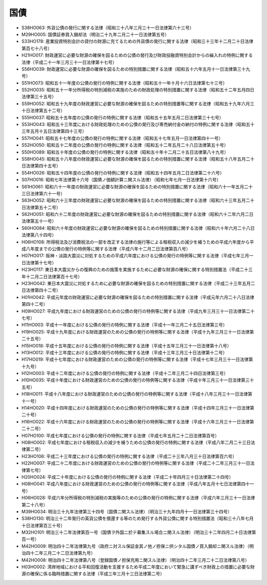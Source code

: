 ====
国債
====

* S38HO063: 外貨公債の発行に関する法律（昭和三十八年三月三十一日法律第六十三号）
* M29HO005: 国債証券買入銷却法（明治二十九年二月二十一日法律第五号）
* S33HO178: 産業投資特別会計の貸付の財源に充てるための外貨債の発行に関する法律（昭和三十三年十二月二十日法律第百七十八号）
* H21HO017: 財政運営に必要な財源の確保を図るための公債の発行及び財政投融資特別会計からの繰入れの特例に関する法律（平成二十一年三月三十一日法律第十七号）
* S56HO039: 財政運営に必要な財源の確保を図るための特別措置に関する法律（昭和五十六年五月十一日法律第三十九号）
* S51HO073: 昭和五十一年度の公債の発行の特例に関する法律（昭和五十一年十月十六日法律第七十三号）
* S52HO035: 昭和五十一年分所得税の特別減税の実施のための財政処理の特別措置に関する法律（昭和五十二年五月四日法律第三十五号）
* S59HO052: 昭和五十九年度の財政運営に必要な財源の確保を図るための特別措置等に関する法律（昭和五十九年六月三十日法律第五十二号）
* S55HO037: 昭和五十五年度の公債の発行の特例に関する法律（昭和五十五年五月二日法律第三十七号）
* S53HO043: 昭和五十三年度における財政処理のための公債の発行及び専売納付金の納付の特例に関する法律（昭和五十三年五月十五日法律第四十三号）
* S57HO041: 昭和五十七年度の公債の発行の特例に関する法律（昭和五十七年五月一日法律第四十一号）
* S52HO050: 昭和五十二年度の公債の発行の特例に関する法律（昭和五十二年五月二十八日法律第五十号）
* S50HO089: 昭和五十年度の公債の発行の特例に関する法律（昭和五十年十二月二十五日法律第八十九号）
* S58HO045: 昭和五十八年度の財政運営に必要な財源の確保を図るための特別措置に関する法律（昭和五十八年五月二十日法律第四十五号）
* S54HO026: 昭和五十四年度の公債の発行の特例に関する法律（昭和五十四年五月二日法律第二十六号）
* S07HO016: 昭和七年法律第十六号（国債ノ価額計算ニ関スル法律）（昭和七年七月一日法律第十六号）
* S61HO061: 昭和六十一年度の財政運営に必要な財源の確保を図るための特別措置に関する法律（昭和六十一年五月二十三日法律第六十一号）
* S63HO052: 昭和六十三年度の財政運営に必要な財源の確保を図るための特別措置に関する法律（昭和六十三年五月二十日法律第五十二号）
* S62HO051: 昭和六十二年度の財政運営に必要な財源の確保を図るための特別措置に関する法律（昭和六十二年六月二日法律第五十一号）
* S60HO084: 昭和六十年度の財政運営に必要な財源の確保を図るための特別措置に関する法律（昭和六十年六月二十八日法律第八十四号）
* H06HO108: 所得税法及び消費税法の一部を改正する法律の施行等による租税収入の減少を補うための平成六年度から平成八年度までの公債の発行の特例等に関する法律（平成六年十二月二日法律第百八号）
* H07HO017: 阪神・淡路大震災に対処するための平成六年度における公債の発行の特例等に関する法律（平成七年三月一日法律第十七号）
* H23HO117: 東日本大震災からの復興のための施策を実施するために必要な財源の確保に関する特別措置法（平成二十三年十二月二日法律第百十七号）
* H23HO042: 東日本大震災に対処するために必要な財源の確保を図るための特別措置に関する法律（平成二十三年五月二日法律第四十二号）
* H01HO042: 平成元年度の財政運営に必要な財源の確保を図るための特別措置に関する法律（平成元年六月二十八日法律第四十二号）
* H09HO027: 平成九年度における財政運営のための公債の発行の特例等に関する法律（平成九年三月三十一日法律第二十七号）
* H11HO003: 平成十一年度における公債の発行の特例に関する法律（平成十一年三月二十五日法律第三号）
* H19HO025: 平成十九年度における財政運営のための公債の発行の特例等に関する法律（平成十九年三月三十一日法律第二十五号）
* H15HO018: 平成十五年度における公債の発行の特例に関する法律（平成十五年三月三十一日法律第十八号）
* H13HO012: 平成十三年度における公債の発行の特例に関する法律（平成十三年三月三十日法律第十二号）
* H17HO019: 平成十七年度における財政運営のための公債の発行の特例等に関する法律（平成十七年三月三十一日法律第十九号）
* H12HO003: 平成十二年度における公債の発行の特例に関する法律（平成十二年三月二十四日法律第三号）
* H10HO035: 平成十年度における財政運営のための公債の発行の特例等に関する法律（平成十年三月三十一日法律第三十五号）
* H18HO011: 平成十八年度における財政運営のための公債の発行の特例等に関する法律（平成十八年三月三十一日法律第十一号）
* H14HO020: 平成十四年度における財政運営のための公債の発行の特例等に関する法律（平成十四年三月三十一日法律第二十号）
* H16HO022: 平成十六年度における財政運営のための公債の発行の特例等に関する法律（平成十六年三月三十一日法律第二十二号）
* H07HO100: 平成七年度における公債の発行の特例に関する法律（平成七年五月二十二日法律第百号）
* H08HO002: 平成七年度における租税収入の減少を補うための公債の発行の特例に関する法律（平成八年二月二十三日法律第二号）
* H23HO106: 平成二十三年度における公債の発行の特例に関する法律（平成二十三年八月三十日法律第百六号）
* H22HO007: 平成二十二年度における財政運営のための公債の発行の特例等に関する法律（平成二十二年三月三十一日法律第七号）
* H20HO024: 平成二十年度における公債の発行の特例に関する法律（平成二十年四月三十日法律第二十四号）
* H08HO041: 平成八年度における財政運営のための公債の発行の特例等に関する法律（平成八年五月十七日法律第四十一号）
* H06HO028: 平成六年分所得税の特別減税の実施等のための公債の発行の特例に関する法律（平成六年三月三十一日法律第二十八号）
* M39HO034: 明治三十九年法律第三十四号（国債ニ関スル法律）（明治三十九年四月十一日法律第三十四号）
* S38HO130: 明治三十二年発行の英貨公債を償還する等のため発行する外貨公債に関する特別措置法（昭和三十八年七月十日法律第百三十号）
* M32HO101: 明治三十二年法律第百一号（国債ヲ外国ニ於テ募集スル場合ニ関スル法律）（明治三十二年四月二十日法律第百一号）
* M42HO009: 明治四十二年法律第九号（政府ニ対スル保証金其ノ他ノ担保ニ供シタル国債ノ買入銷却ニ関スル法律）（明治四十二年三月二十二日法律第九号）
* M42HO008: 明治四十二年法律第八号（登録国債ノ担保充用ニ関スル法律）（明治四十二年三月二十二日法律第八号）
* H03HO002: 湾岸地域における平和回復活動を支援するため平成二年度において緊急に講ずべき財政上の措置に必要な財源の確保に係る臨時措置に関する法律（平成三年三月十三日法律第二号）

